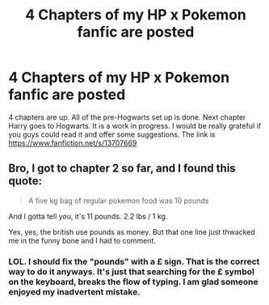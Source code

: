 #+TITLE: 4 Chapters of my HP x Pokemon fanfic are posted

* 4 Chapters of my HP x Pokemon fanfic are posted
:PROPERTIES:
:Author: vurio
:Score: 1
:DateUnix: 1601731917.0
:DateShort: 2020-Oct-03
:FlairText: Self-Promotion
:END:
4 chapters are up. All of the pre-Hogwarts set up is done. Next chapter Harry goes to Hogwarts. It is a work in progress. I would be really grateful if you guys could read it and offer some suggestions. The link is [[https://www.fanfiction.net/s/13707669]]


** Bro, I got to chapter 2 so far, and I found this quote:

#+begin_quote
  A five kg bag of regular pokemon food was 10 pounds
#+end_quote

And I gotta tell you, it's 11 pounds. 2.2 lbs / 1 kg.

Yes, yes, the british use pounds as money. But that one line just thwacked me in the funny bone and I had to comment.
:PROPERTIES:
:Author: CastoBlasto
:Score: 3
:DateUnix: 1601746272.0
:DateShort: 2020-Oct-03
:END:

*** LOL. I should fix the "pounds" with a £ sign. That is the correct way to do it anyways. It's just that searching for the £ symbol on the keyboard, breaks the flow of typing. I am glad someone enjoyed my inadvertent mistake.
:PROPERTIES:
:Author: vurio
:Score: 1
:DateUnix: 1601773164.0
:DateShort: 2020-Oct-04
:END:
